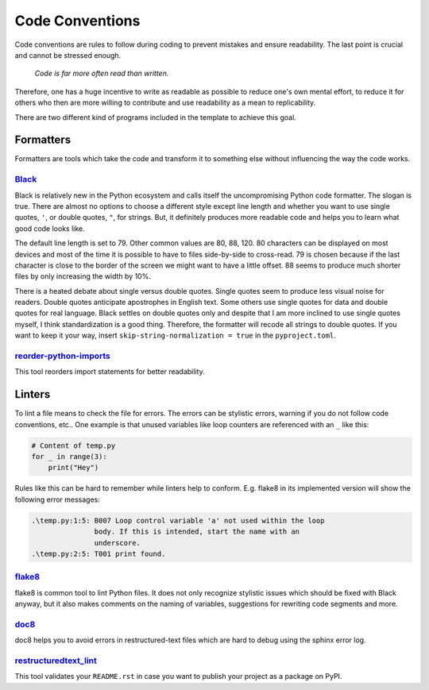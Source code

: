 Code Conventions
================

Code conventions are rules to follow during coding to prevent mistakes and
ensure readability. The last point is crucial and cannot be stressed enough.

..

    *Code is far more often read than written.*

Therefore, one has a huge incentive to write as readable as possible to reduce
one's own mental effort, to reduce it for others who then are more willing to
contribute and use readability as a mean to replicability.

There are two different kind of programs included in the template to achieve
this goal.


Formatters
----------

Formatters are tools which take the code and transform it to something else
without influencing the way the code works.


`Black <https://github.com/ambv/black>`_
^^^^^^^^^^^^^^^^^^^^^^^^^^^^^^^^^^^^^^^^

Black is relatively new in the Python ecosystem and calls itself the
uncompromising Python code formatter. The slogan is true. There are almost no
options to choose a different style except line length and whether you want to
use single quotes, ``'``, or double quotes, ``"``, for strings. But, it
definitely produces more readable code and helps you to learn what good code
looks like.

The default line length is set to 79. Other common values are 80, 88, 120. 80
characters can be displayed on most devices and most of the time it is possible
to have to files side-by-side to cross-read. 79 is chosen because if the last
character is close to the border of the screen we might want to have a little
offset. 88 seems to produce much shorter files by only increasing the width by
10%.

There is a heated debate about single versus double quotes. Single quotes seem
to produce less visual noise for readers. Double quotes anticipate apostrophes
in English text. Some others use single quotes for data and double quotes for
real language. Black settles on double quotes only and despite that I am more
inclined to use single quotes myself, I think standardization is a good thing.
Therefore, the formatter will recode all strings to double quotes. If you want
to keep it your way, insert ``skip-string-normalization = true`` in the
``pyproject.toml``.


`reorder-python-imports <https://github.com/asottile/reorder_python_imports>`_
^^^^^^^^^^^^^^^^^^^^^^^^^^^^^^^^^^^^^^^^^^^^^^^^^^^^^^^^^^^^^^^^^^^^^^^^^^^^^^

This tool reorders import statements for better readability.


Linters
-------

To lint a file means to check the file for errors. The errors can be stylistic
errors, warning if you do not follow code conventions, etc.. One example is
that unused variables like loop counters are referenced with an ``_`` like
this:

.. code-block:: python

    # Content of temp.py
    for _ in range(3):
        print("Hey")

Rules like this can be hard to remember while linters help to conform. E.g.
flake8 in its implemented version will show the following error messages:

.. code-block:: text

    .\temp.py:1:5: B007 Loop control variable 'a' not used within the loop
                   body. If this is intended, start the name with an
                   underscore.
    .\temp.py:2:5: T001 print found.


`flake8 <https://github.com/pycqa/flake8>`_
^^^^^^^^^^^^^^^^^^^^^^^^^^^^^^^^^^^^^^^^^^^

flake8 is common tool to lint Python files. It does not only recognize
stylistic issues which should be fixed with Black anyway, but it also makes
comments on the naming of variables, suggestions for rewriting code segments
and more.


`doc8 <https://github.com/openstack/doc8>`_
^^^^^^^^^^^^^^^^^^^^^^^^^^^^^^^^^^^^^^^^^^^

doc8 helps you to avoid errors in restructured-text files which are hard to
debug using the sphinx error log.


`restructuredtext_lint <https://github.com/twolfson/restructuredtext-lint>`_
^^^^^^^^^^^^^^^^^^^^^^^^^^^^^^^^^^^^^^^^^^^^^^^^^^^^^^^^^^^^^^^^^^^^^^^^^^^^

This tool validates your ``README.rst`` in case you want to publish your
project as a package on PyPI.
